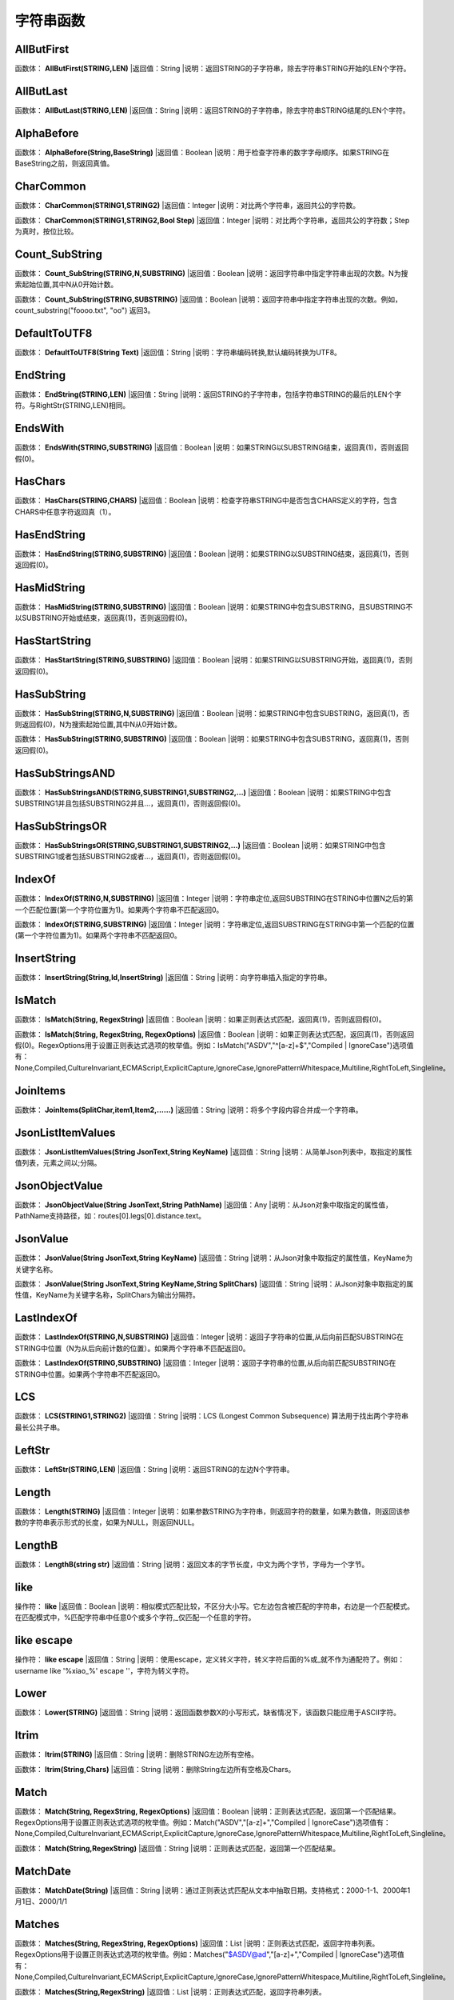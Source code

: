 .. _ZiFuChuanHanShu:
字符串函数
======================

AllButFirst
~~~~~~~~~~~~~~~~~~
函数体： **AllButFirst(STRING,LEN)**
|返回值：String
|说明：返回STRING的子字符串，除去字符串STRING开始的LEN个字符。

AllButLast
~~~~~~~~~~~~~~~~~~
函数体： **AllButLast(STRING,LEN)**
|返回值：String
|说明：返回STRING的子字符串，除去字符串STRING结尾的LEN个字符。

AlphaBefore
~~~~~~~~~~~~~~~~~~
函数体： **AlphaBefore(String,BaseString)**
|返回值：Boolean
|说明：用于检查字符串的数字字母顺序。如果STRING在BaseString之前，则返回真值。

CharCommon
~~~~~~~~~~~~~~~~~~
函数体： **CharCommon(STRING1,STRING2)**
|返回值：Integer
|说明：对比两个字符串，返回共公的字符数。

函数体： **CharCommon(STRING1,STRING2,Bool Step)**
|返回值：Integer
|说明：对比两个字符串，返回共公的字符数；Step为真时，按位比较。

Count_SubString
~~~~~~~~~~~~~~~~~~
函数体： **Count_SubString(STRING,N,SUBSTRING)**
|返回值：Boolean
|说明：返回字符串中指定字符串出现的次数。N为搜索起始位置,其中N从0开始计数。

函数体： **Count_SubString(STRING,SUBSTRING)**
|返回值：Boolean
|说明：返回字符串中指定字符串出现的次数。例如，count_substring("foooo.txt", "oo") 返回3。

DefaultToUTF8
~~~~~~~~~~~~~~~~~~
函数体： **DefaultToUTF8(String Text)**
|返回值：String
|说明：字符串编码转换,默认编码转换为UTF8。

EndString
~~~~~~~~~~~~~~~~~~
函数体： **EndString(STRING,LEN)**
|返回值：String
|说明：返回STRING的子字符串，包括字符串STRING的最后的LEN个字符。与RightStr(STRING,LEN)相同。

EndsWith
~~~~~~~~~~~~~~~~~~
函数体： **EndsWith(STRING,SUBSTRING)**
|返回值：Boolean
|说明：如果STRING以SUBSTRING结束，返回真(1)，否则返回假(0)。

HasChars
~~~~~~~~~~~~~~~~~~
函数体： **HasChars(STRING,CHARS)**
|返回值：Boolean
|说明：检查字符串STRING中是否包含CHARS定义的字符，包含CHARS中任意字符返回真（1）。

HasEndString
~~~~~~~~~~~~~~~~~~
函数体： **HasEndString(STRING,SUBSTRING)**
|返回值：Boolean
|说明：如果STRING以SUBSTRING结束，返回真(1)，否则返回假(0)。

HasMidString
~~~~~~~~~~~~~~~~~~
函数体： **HasMidString(STRING,SUBSTRING)**
|返回值：Boolean
|说明：如果STRING中包含SUBSTRING，且SUBSTRING不以SUBSTRING开始或结束，返回真(1)，否则返回假(0)。

HasStartString
~~~~~~~~~~~~~~~~~~
函数体： **HasStartString(STRING,SUBSTRING)**
|返回值：Boolean
|说明：如果STRING以SUBSTRING开始，返回真(1)，否则返回假(0)。

HasSubString
~~~~~~~~~~~~~~~~~~
函数体： **HasSubString(STRING,N,SUBSTRING)**
|返回值：Boolean
|说明：如果STRING中包含SUBSTRING，返回真(1)，否则返回假(0)，N为搜索起始位置,其中N从0开始计数。

函数体： **HasSubString(STRING,SUBSTRING)**
|返回值：Boolean
|说明：如果STRING中包含SUBSTRING，返回真(1)，否则返回假(0)。

HasSubStringsAND
~~~~~~~~~~~~~~~~~~
函数体： **HasSubStringsAND(STRING,SUBSTRING1,SUBSTRING2,…)**
|返回值：Boolean
|说明：如果STRING中包含SUBSTRING1并且包括SUBSTRING2并且…，返回真(1)，否则返回假(0)。

HasSubStringsOR
~~~~~~~~~~~~~~~~~~
函数体： **HasSubStringsOR(STRING,SUBSTRING1,SUBSTRING2,…)**
|返回值：Boolean
|说明：如果STRING中包含SUBSTRING1或者包括SUBSTRING2或者…，返回真(1)，否则返回假(0)。

IndexOf
~~~~~~~~~~~~~~~~~~
函数体： **IndexOf(STRING,N,SUBSTRING)**
|返回值：Integer
|说明：字符串定位,返回SUBSTRING在STRING中位置N之后的第一个匹配位置(第一个字符位置为1)。如果两个字符串不匹配返回0。

函数体： **IndexOf(STRING,SUBSTRING)**
|返回值：Integer
|说明：字符串定位,返回SUBSTRING在STRING中第一个匹配的位置(第一个字符位置为1)。如果两个字符串不匹配返回0。

InsertString
~~~~~~~~~~~~~~~~~~
函数体： **InsertString(String,Id,InsertString)**
|返回值：String
|说明：向字符串插入指定的字符串。

IsMatch
~~~~~~~~~~~~~~~~~~
函数体： **IsMatch(String, RegexString)**
|返回值：Boolean
|说明：如果正则表达式匹配，返回真(1)，否则返回假(0)。

函数体： **IsMatch(String, RegexString, RegexOptions)**
|返回值：Boolean
|说明：如果正则表达式匹配，返回真(1)，否则返回假(0)。RegexOptions用于设置正则表达式选项的枚举值。例如：IsMatch("ASDV","^[a-z]+$","Compiled | IgnoreCase")选项值有：None,Compiled,CultureInvariant,ECMAScript,ExplicitCapture,IgnoreCase,IgnorePatternWhitespace,Multiline,RightToLeft,Singleline。

JoinItems
~~~~~~~~~~~~~~~~~~
函数体： **JoinItems(SplitChar,item1,Item2,……)**
|返回值：String
|说明：将多个字段内容合并成一个字符串。

JsonListItemValues
~~~~~~~~~~~~~~~~~~
函数体： **JsonListItemValues(String JsonText,String KeyName)**
|返回值：String
|说明：从简单Json列表中，取指定的属性值列表，元素之间以;分隔。

JsonObjectValue
~~~~~~~~~~~~~~~~~~
函数体： **JsonObjectValue(String JsonText,String PathName)**
|返回值：Any
|说明：从Json对象中取指定的属性值，PathName支持路径，如：routes[0].legs[0].distance.text。

JsonValue
~~~~~~~~~~~~~~~~~~
函数体： **JsonValue(String JsonText,String KeyName)**
|返回值：String
|说明：从Json对象中取指定的属性值，KeyName为关键字名称。

函数体： **JsonValue(String JsonText,String KeyName,String SplitChars)**
|返回值：String
|说明：从Json对象中取指定的属性值，KeyName为关键字名称，SplitChars为输出分隔符。

LastIndexOf
~~~~~~~~~~~~~~~~~~
函数体： **LastIndexOf(STRING,N,SUBSTRING)**
|返回值：Integer
|说明：返回子字符串的位置,从后向前匹配SUBSTRING在STRING中位置（N为从后向前计数的位置）。如果两个字符串不匹配返回0。

函数体： **LastIndexOf(STRING,SUBSTRING)**
|返回值：Integer
|说明：返回子字符串的位置,从后向前匹配SUBSTRING在STRING中位置。如果两个字符串不匹配返回0。

LCS
~~~~~~~~~~~~~~~~~~
函数体： **LCS(STRING1,STRING2)**
|返回值：String
|说明：LCS (Longest Common Subsequence) 算法用于找出两个字符串最长公共子串。

LeftStr
~~~~~~~~~~~~~~~~~~
函数体： **LeftStr(STRING,LEN)**
|返回值：String
|说明：返回STRING的左边N个字符串。

Length
~~~~~~~~~~~~~~~~~~
函数体： **Length(STRING)**
|返回值：Integer
|说明：如果参数STRING为字符串，则返回字符的数量，如果为数值，则返回该参数的字符串表示形式的长度，如果为NULL，则返回NULL。

LengthB
~~~~~~~~~~~~~~~~~~
函数体： **LengthB(string str)**
|返回值：String
|说明：返回文本的字节长度，中文为两个字节，字母为一个字节。

like
~~~~~~~~~~~~~~~~~~
操作符： **like**
|返回值：Boolean
|说明：相似模式匹配比较，不区分大小写。它左边包含被匹配的字符串，右边是一个匹配模式。在匹配模式中，%匹配字符串中任意0个或多个字符,_仅匹配一个任意的字符。

like escape
~~~~~~~~~~~~~~~~~~
操作符： **like escape**
|返回值：String
|说明：使用escape，定义转义字符，转义字符后面的%或_就不作为通配符了。例如：username like '%xiao\_%' escape '\'，字符\为转义字符。

Lower
~~~~~~~~~~~~~~~~~~
函数体： **Lower(STRING)**
|返回值：String
|说明：返回函数参数X的小写形式，缺省情况下，该函数只能应用于ASCII字符。

ltrim
~~~~~~~~~~~~~~~~~~
函数体： **ltrim(STRING)**
|返回值：String
|说明：删除STRING左边所有空格。

函数体： **ltrim(String,Chars)**
|返回值：String
|说明：删除String左边所有空格及Chars。

Match
~~~~~~~~~~~~~~~~~~
函数体： **Match(String, RegexString, RegexOptions)**
|返回值：Boolean
|说明：正则表达式匹配，返回第一个匹配结果。RegexOptions用于设置正则表达式选项的枚举值。例如：Match("ASDV","[a-z]+","Compiled | IgnoreCase")选项值有：None,Compiled,CultureInvariant,ECMAScript,ExplicitCapture,IgnoreCase,IgnorePatternWhitespace,Multiline,RightToLeft,Singleline。

函数体： **Match(String,RegexString)**
|返回值：String
|说明：正则表达式匹配，返回第一个匹配结果。

MatchDate
~~~~~~~~~~~~~~~~~~
函数体： **MatchDate(String)**
|返回值：String
|说明：通过正则表达式匹配从文本中抽取日期。支持格式：2000-1-1、2000年1月1日、2000/1/1

Matches
~~~~~~~~~~~~~~~~~~
函数体： **Matches(String, RegexString, RegexOptions)**
|返回值：List
|说明：正则表达式匹配，返回字符串列表。RegexOptions用于设置正则表达式选项的枚举值。例如：Matches("$ASDV@ad","[a-z]+","Compiled | IgnoreCase")选项值有：None,Compiled,CultureInvariant,ECMAScript,ExplicitCapture,IgnoreCase,IgnorePatternWhitespace,Multiline,RightToLeft,Singleline。

函数体： **Matches(String,RegexString)**
|返回值：List
|说明：正则表达式匹配，返回字符串列表。

MatchGroup
~~~~~~~~~~~~~~~~~~
函数体： **MatchGroup(String, RegexString, GroupName, RegexOptions)**
|返回值：String
|说明：分组正则表达式匹配，返回第一个匹配结果。RegexOptions用于设置正则表达式选项的枚举值。例如：MatchGroup("关井油压5.7MPa,套压8.2MPa。", "油压(?<GN>[0-9]+(\.[0-9]+){0,1})" ,"GN","Compiled | IgnoreCase")选项值有：None,Compiled,CultureInvariant,ECMAScript,ExplicitCapture,IgnoreCase,IgnorePatternWhitespace,Multiline,RightToLeft,Singleline。

函数体： **MatchGroup(String,RegexString,GroupName)**
|返回值：String
|说明：分组正则表达式匹配，返回第一个匹配结果。

函数体： **MatchGroup(String,RegexString,GroupName)**
|返回值：List
|说明：分组正则表达式匹配，返回字符串列表。

MatchGroups
~~~~~~~~~~~~~~~~~~
函数体： **MatchGroups(String, RegexString, GroupName, RegexOptions)**
|返回值：List
|说明：分组正则表达式匹配，返回字符串列表。RegexOptions用于设置正则表达式选项的枚举值。例如：MatchGroup("关井油压5.7MPa,套压8.2MPa。", "油压(?<GN>[0-9]+(\.[0-9]+){0,1})" ,"GN","Compiled | IgnoreCase")选项值有：None,Compiled,CultureInvariant,ECMAScript,ExplicitCapture,IgnoreCase,IgnorePatternWhitespace,Multiline,RightToLeft,Singleline。

MatchTime
~~~~~~~~~~~~~~~~~~
函数体： **MatchTime(String)**
|返回值：String
|说明：通过正则表达式匹配从文本中抽取时间。支持格式：20:30:30、20：30

NewLine
~~~~~~~~~~~~~~~~~~
函数体： **NewLine()**
|返回值：String
|说明：回车字符。

not like
~~~~~~~~~~~~~~~~~~
操作符： **not like**
|返回值：Boolean
|说明：不相似模式匹配比较，不区分大小写。它左边包含被匹配的字符串，右边是一个匹配模式。在匹配模式中，%匹配字符串中任意0个或多个字符,_仅匹配一个任意的字符。

Padc
~~~~~~~~~~~~~~~~~~
函数体： **Padc(STRING,LEN)**
|返回值：String
|说明：字符串两端补全，返回一个长度为LEN的字符串，在STRING两端增加多个空格，使其长度为LEN。当原有字符串的长度大于LEN时，返回原有STRING。

Padl
~~~~~~~~~~~~~~~~~~
函数体： **Padl(STRING,LEN)**
|返回值：String
|说明：左边字符串补全，返回一个长度为LEN的字符串，在STRING左边增加多个空格，使其长度为LEN。当原有字符串的长度大于LEN时，返回原有STRING。

函数体： **Padl(STRING,LEN,Char)**
|返回值：String
|说明：左边字符串补全，返回一个长度为LEN的字符串，在STRING左边增加多个Char，使其长度为LEN。当原有字符串的长度大于LEN时，返回原有STRING。

Padr
~~~~~~~~~~~~~~~~~~
函数体： **Padr(STRING,LEN)**
|返回值：String
|说明：右边字符串补全，返回一个长度为LEN的字符串，在STRING右边增加多个空格，使其长度为LEN。当原有字符串的长度大于LEN时，返回原有STRING。

函数体： **Padr(STRING,LEN,Char)**
|返回值：String
|说明：右边字符串补全，返回一个长度为LEN的字符串，在STRING右边增加多个Char，使其长度为LEN。当原有字符串的长度大于LEN时，返回原有STRING。

Proper
~~~~~~~~~~~~~~~~~~
函数体： **Proper(STRING)**
|返回值：String
|说明：首字母大写，将文本字符串STRING的首字母转换成大写，将其余的字母转换成小写。

RemoveBetweenS
~~~~~~~~~~~~~~~~~~
函数体： **RemoveBetweenS(STRING,StartSubString,EndSubString)**
|返回值：String
|说明：删除STRING中StartSubString-EndSubString之间的字符。

RemoveBreakAndSpace
~~~~~~~~~~~~~~~~~~
函数体： **RemoveBreakAndSpace(STRING)**
|返回值：String
|说明：删除字符串中的回车、中英文空格、制表符。

RemoveChars
~~~~~~~~~~~~~~~~~~
函数体： **RemoveChars(STRING,Chars)**
|返回值：String
|说明：从字符串STRING中，删除所有Chars字符。

RemoveHiddenCharacters
~~~~~~~~~~~~~~~~~~
函数体： **RemoveHiddenCharacters(STRING)**
|返回值：String
|说明：删除文本中所有不可见字符。

RemoveLineBreak
~~~~~~~~~~~~~~~~~~
函数体： **RemoveLineBreak(STRING)**
|返回值：String
|说明：删除文本中所有的换行符。

RemoveMinLine
~~~~~~~~~~~~~~~~~~
函数体： **RemoveMinLine(String,Length)**
|返回值：String
|说明：删除文本中的长度小于Length的行。

RemoveRedundantSpace
~~~~~~~~~~~~~~~~~~
函数体： **RemoveRedundantSpace(STRING)**
|返回值：String
|说明：将字符串中的多个空格替换成一个空格。

RemoveRept
~~~~~~~~~~~~~~~~~~
函数体： **RemoveRept(STRING,CHAR)**
|返回值：String
|说明：删除重复字符。

RemoveStrings
~~~~~~~~~~~~~~~~~~
函数体： **RemoveStrings(STRING,STRING1,STRING2,…)**
|返回值：String
|说明：从字符串STRING中，删除字符串STRING1,STRING2,…。

Replace
~~~~~~~~~~~~~~~~~~
函数体： **Replace(String, OLD_STRING1, NEW_STRING1, OLD_STRING2, NEW_STRING2...)**
|返回值：String
|说明：字符串替换，用NEW_STRING1替换OLD_STRING1,用NEW_STRING2替换OLD_STRING2...

ReplaceBetweenS
~~~~~~~~~~~~~~~~~~
函数体： **ReplaceBetweenS(STRING,StartSubString,EndSubString,ReplaceString)**
|返回值：String
|说明：用ReplaceString替换STRING中StartSubString-EndSubString之间的字符。

ReplaceLineBreak
~~~~~~~~~~~~~~~~~~
函数体： **ReplaceLineBreak(STRING,RepString)**
|返回值：String
|说明：用RepString替换文本中所有的换行符。

ReplaceReg
~~~~~~~~~~~~~~~~~~
函数体： **ReplaceReg(String, RegexString, RepString)**
|返回值：String
|说明：根据正则表达式，替换指定的匹配内容。

函数体： **ReplaceReg(String, RegexString, RepString, RegexOptions)**
|返回值：String
|说明：根据正则表达式，替换指定的匹配内容。RegexOptions用于设置正则表达式选项的枚举值。例如：ReplaceReg("$ASDV@","[a-z]+","dsdfs","Compiled | IgnoreCase")选项值有：None,Compiled,CultureInvariant,ECMAScript,ExplicitCapture,IgnoreCase,IgnorePatternWhitespace,Multiline,RightToLeft,Singleline。

Rept
~~~~~~~~~~~~~~~~~~
函数体： **Rept(STRING,N)**
|返回值：String
|说明：复制字符串，返回一个包括N个STRING的字符串。

Reverse
~~~~~~~~~~~~~~~~~~
函数体： **Reverse(STRING)**
|返回值：String
|说明：字符串反序，返回与STRING字符顺序相反的字符串。

RightStr
~~~~~~~~~~~~~~~~~~
函数体： **RightStr(STRING,LEN)**
|返回值：String
|说明：返回STRING的右边N个字符串。

rtrim
~~~~~~~~~~~~~~~~~~
函数体： **rtrim(STRING)**
|返回值：String
|说明：删除STRING右边所有空格。

函数体： **rtrim(String,Chars)**
|返回值：String
|说明：删除String右边所有空格及Chars。

SimpleString
~~~~~~~~~~~~~~~~~~
函数体： **SimpleString(STRING,LEN)**
|返回值：String
|说明：返回STRING的子字符串，包括字符串STRING开始的LEN个字符，与StartString相似，未端有...标记。

SpaceNormal
~~~~~~~~~~~~~~~~~~
函数体： **SpaceNormal(String Text)**
|返回值：String
|说明：将任何空白字符转换为空格，例如空格符、制表符和进纸符等。注：效率较慢。

SplitString
~~~~~~~~~~~~~~~~~~
函数体： **SplitString(String,SplitChars)**
|返回值：String
|说明：用SplitChars分隔String中的每个字符。

SplitText
~~~~~~~~~~~~~~~~~~
函数体： **SplitText(String)**
|返回值：String
|说明：对文本进行中文划词,采用双向最大匹配法。

函数体： **SplitText(String,DictID)**
|返回值：String
|说明：对文本进行中文划词,采用双向最大匹配法,DictID为字典的ID。

函数体： **SplitText(String,DictID,OnlyInDict)**
|返回值：String
|说明：对文本进行中文划词,采用双向最大匹配法,DictID为字典的ID,OnlyInDict布尔型，为真输出字典中的值。

函数体： **SplitText(String,DictID,OnlyInDict,LengthAsc)**
|返回值：String
|说明：对文本进行中文划词,采用双向最大匹配法,DictID为字典的ID,OnlyInDict布尔型，为真输出字典中的值；LengthDsc输出结果按长度排序，True为正序，False为倒序。

sscanf
~~~~~~~~~~~~~~~~~~
函数体： **sscanf(String,Format)**
|返回值：String
|说明：读取指定格式的数据。其中Format可以是%[*][width]type，加*表示跳过此数据不读；width表示读取宽度；type表示类型c为一个字符，d为整数，f为实数,s为多个任意字符；例如%s,%*3s等。

函数体： **sscanf(String,Format,SplitChar)**
|返回值：String
|说明：读取指定格式的数据。其中Format可以是%[*][width]type，加*表示跳过此数据不读；width表示读取宽度；type表示类型c为一个字符，d为整数，f为实数,s为多个任意字符。SplitChar为输出联接字符。

StartString
~~~~~~~~~~~~~~~~~~
函数体： **StartString(STRING,LEN)**
|返回值：String
|说明：返回STRING的子字符串，包括字符串STRING开始的LEN个字符。与LeftStr(STRING,LEN)相同。

StartsWith
~~~~~~~~~~~~~~~~~~
函数体： **StartsWith(STRING,SUBSTRING)**
|返回值：Boolean
|说明：如果STRING以SUBSTRING开始，返回真(1)，否则返回假(0)。

StartsWithOR
~~~~~~~~~~~~~~~~~~
函数体： **StartsWithOR(STRING,SUBSTRING1,SUBSTRING2,…)**
|返回值：Boolean
|说明：如果STRING以SUBSTRING1或者SUBSTRING2或者…开始，返回真(1)，否则返回假(0)。

StrFilter
~~~~~~~~~~~~~~~~~~
函数体： **StrFilter(String,SubString)**
|返回值：String
|说明：字符串过滤，在String中过滤出所有SubString，删除String中所有不等于SubString的字符串。

StringCompare
~~~~~~~~~~~~~~~~~~
函数体： **StringCompare(STRING,STRING)**
|返回值：Integer
|说明：两个字符串比较。

SubStr
~~~~~~~~~~~~~~~~~~
函数体： **SubStr(STRING,N)**
|返回值：String
|说明：返回函数参数STRING的子字符串，从第N位开始(STRING中的第一个字符位置为1)后面的所有字符。如果N值为负数，则从STRING字符串的尾部开始计数到第abs(N)的位置开始，后面的所有字符。

函数体： **SubStr(STRING,N,LEN)**
|返回值：String
|说明：返回函数参数STRING的子字符串，从第N位开始(第一个字符位置为1)截取LEN长度的字符。如果LEN的值为负数，则从第N位开始，向左截取abs(LEN)个字符。如果N值为负数，则从STRING字符串的尾部开始计数到第abs(N)的位置开始。

SubStrB
~~~~~~~~~~~~~~~~~~
函数体： **SubStrB(STRING,N)**
|返回值：String
|说明：与SubStr类似，该函数以字节数字计算字符长度，中文长度为2，字母长度为1；返回函数参数STRING的子字符串，从第N位开始后面的所有字符。如果N值为负数，则从STRING字符串的尾部开始计数到第abs(N)的位置开始，后面的所有字符。

函数体： **SubStrB(STRING,N,LEN)**
|返回值：String
|说明：与SubStr类似，该函数以字节数字计算字符长度，中文长度为2，字母长度为1；返回函数参数STRING的子字符串，从第N位开始截取LEN长度的字符。如果LEN的值为负数，则从第N位开始，向左截取abs(LEN)个字符。如果N值为负数，则从STRING字符串的尾部开始计数到第abs(N)的位置开始。

SubStrBetween
~~~~~~~~~~~~~~~~~~
函数体： **SubStrBetween(STRING,N,M)**
|返回值：String
|说明：返回STRING中N-M之间的子字符串。

SubStrBetweenL
~~~~~~~~~~~~~~~~~~
函数体： **SubStrBetweenL(STRING,List1,List2,ID,Char)**
|返回值：String
|说明：返回STRING中List1-List2之间的子字符串,ID可选，第N个匹配项，0为所有（默认），1第1个，2第二个...;Char可选，输出连接间隔符。如：SubStrBetweenL( 内容 , ['供稿:'] , ['审稿','审核','编审', '
' ])

SubStrBetweenS
~~~~~~~~~~~~~~~~~~
函数体： **SubStrBetweenS(STRING,StartSubString,EndSubString)**
|返回值：String
|说明：返回STRING中StartSubString-EndSubString之间的子字符串；若StartSubString为空，取EndSubString之前的所有字符串；若EndSubString为空，取StartSubString之后的所有字符串。

函数体： **SubStrBetweenS(STRING,StartSubString,EndSubString,ID [,Char])**
|返回值：String
|说明：返回STRING中StartSubString-EndSubString之间的子字符串;ID可选，第N个匹配项, 0为所有（默认），1第1个，2第二个...，负数从后向前-1为最后一个，-2倒数第二个;Char可选，输出连接间隔符。

ToChineseMoney
~~~~~~~~~~~~~~~~~~
函数体： **ToChineseMoney(Real)**
|返回值：String
|说明：将数字转为人民币汉字大写表示。

ToDBC
~~~~~~~~~~~~~~~~~~
函数体： **ToDBC(STRING)**
|返回值：String
|说明：将字符串STRING转化全角字符串。(Double Byte Characters，简称DBC)

ToPinyin
~~~~~~~~~~~~~~~~~~
函数体： **ToPinyin(String)**
|返回值：String
|说明：将汉字转化为拼音。

ToPinyinFirstLetter
~~~~~~~~~~~~~~~~~~
函数体： **ToPinyinFirstLetter(String)**
|返回值：String
|说明：将汉字转换为拼音首字母。

ToSBC
~~~~~~~~~~~~~~~~~~
函数体： **ToSBC(STRING)**
|返回值：String
|说明：将字符串STRING转化半角字符串。(Single Byte Characters，简称SBC)

trim
~~~~~~~~~~~~~~~~~~
函数体： **trim(STRING)**
|返回值：String
|说明：删除字符串两端的空格。

函数体： **trim(String,Chars)**
|返回值：String
|说明：删除String两端所有空格及Chars。

Upper
~~~~~~~~~~~~~~~~~~
函数体： **Upper(STRING)**
|返回值：String
|说明：返回函数参数X的大写形式，缺省情况下，该函数只能应用于ASCII字符。

UrlDecode
~~~~~~~~~~~~~~~~~~
函数体： **UrlDecode(STRING)**
|返回值：String
|说明：URL解码,如“%e7%a7%91%e6%8a%80%e5%88%9b%e6%96%b0”转化为“科技创新”

UrlEncode
~~~~~~~~~~~~~~~~~~
函数体： **UrlEncode(STRING)**
|返回值：String
|说明：URL编码,如“科技创新”转化为“%e7%a7%91%e6%8a%80%e5%88%9b%e6%96%b0”

WordDF
~~~~~~~~~~~~~~~~~~
函数体： **WordDF(String)**
|返回值：String
|说明：返回文本中出现频率最高的前10个词组,采用双向最大匹配法。

函数体： **WordDF(String,DictID)**
|返回值：String
|说明：返回文本中出现频率最高的前10个词组,采用双向最大匹配法,DictID为字典的ID。

函数体： **WordDF(String,DictID,OnlyInDict)**
|返回值：String
|说明：返回文本中出现频率最高的前10个词组,采用双向最大匹配法,DictID为字典的ID,OnlyInDict布尔型,为真输出字典中的值。

函数体： **WordDF(String,DictID,OnlyInDict,SplitChar)**
|返回值：String
|说明：返回文本中出现频率最高的前10个词组,采用双向最大匹配法,DictID为字典的ID,OnlyInDict布尔型,为真输出字典中的值,输出结果以SplitChar指定的字符分隔。

函数体： **WordDF(String,DictID,OnlyInDict,SplitChar,MaxCount)**
|返回值：String
|说明：返回文本中出现频率最高的前MaxCount个词组,采用双向最大匹配法,DictID为字典的ID,OnlyInDict布尔型,为真输出字典中的值,输出结果以SplitChar指定的字符分隔。

||
~~~~~~~~~~~~~~~~~~
操作符： **Item1 || Item2**
|返回值：String
|说明：连接符，双目运算符，连接两个字段的值，并返回结果字符串Item1Item2。
